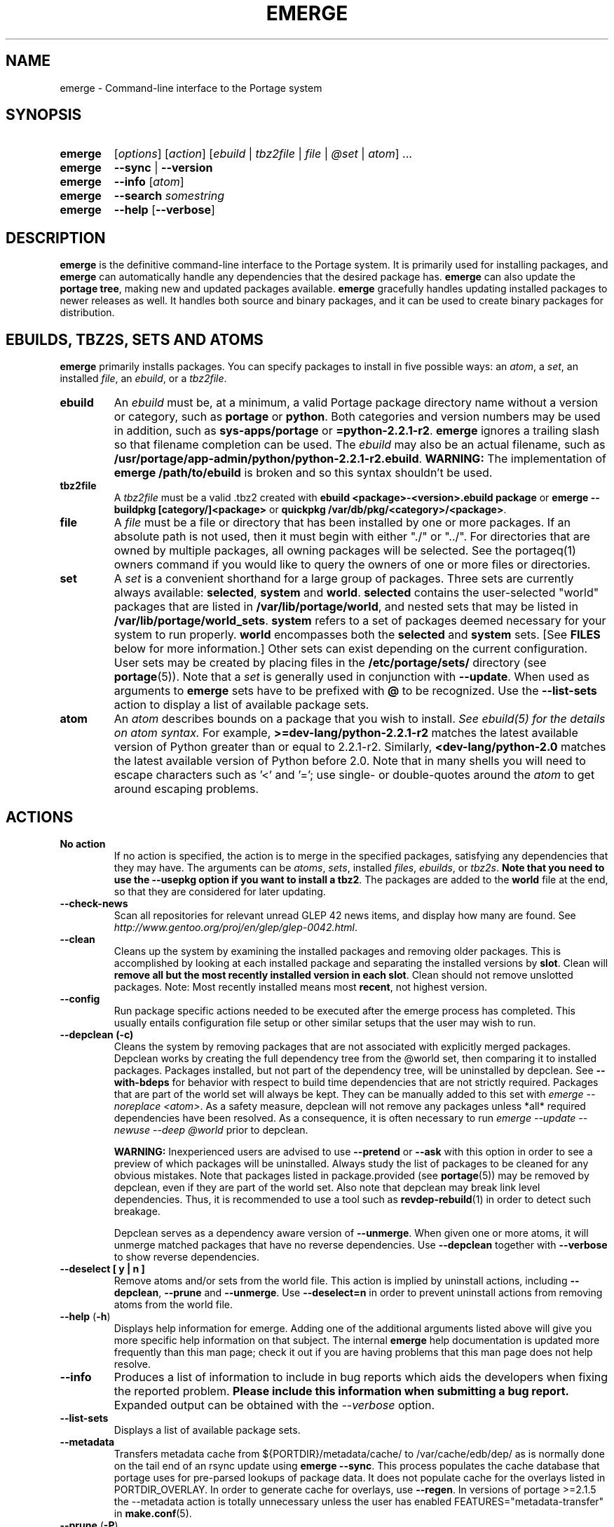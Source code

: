 .TH "EMERGE" "1" "Jun 2012" "Portage VERSION" "Portage"
.SH "NAME"
emerge \- Command\-line interface to the Portage system
.SH "SYNOPSIS"
.TP
.BR emerge
[\fIoptions\fR] [\fIaction\fR] [\fIebuild\fR | \fItbz2file\fR | \fIfile\fR | \fI@set\fR | \fIatom\fR] ...
.TP
.BR emerge
\fB\-\-sync\fR | \fB\-\-version\fR
.TP
.BR emerge
\fB\-\-info\fR [\fIatom\fR]
.TP
.BR emerge
\fB\-\-search\fR \fIsomestring\fR
.TP
.BR emerge
\fB\-\-help\fR [\fB\-\-verbose\fR]
.SH "DESCRIPTION"
\fBemerge\fR is the definitive command\-line interface to the Portage
system.  It is primarily used for installing packages, and \fBemerge\fR
can automatically handle any dependencies that the desired package has.
\fBemerge\fR can also update the \fBportage tree\fR, making new and
updated packages available.  \fBemerge\fR gracefully handles updating
installed packages to newer releases as well.  It handles both source
and binary packages, and it can be used to create binary packages for
distribution.
.SH "EBUILDS, TBZ2S, SETS AND ATOMS"
\fBemerge\fR primarily installs packages.  You can specify
packages to install in five possible ways: an \fIatom\fR,
a \fIset\fR, an installed \fIfile\fR, an \fIebuild\fR, or
a \fItbz2file\fR.
.LP
.TP
.BR ebuild
An \fIebuild\fR must be, at a minimum, a valid Portage
package directory name without a version or category, such as
\fBportage\fR or \fBpython\fR.
Both categories and version numbers may be used in addition, such
as \fBsys\-apps/portage\fR or \fB=python\-2.2.1\-r2\fR.
\fBemerge\fR
ignores a trailing slash so that filename completion can be used.
The \fIebuild\fR may also be an actual filename, such as
\fB/usr/portage/app\-admin/python/python\-2.2.1\-r2.ebuild\fR.
\fBWARNING:\fR The implementation of \fBemerge /path/to/ebuild\fR is broken and
so this syntax shouldn't be used.
.TP
.BR tbz2file
A \fItbz2file\fR must be a valid .tbz2 created with \fBebuild
<package>\-<version>.ebuild package\fR or \fBemerge \-\-buildpkg 
[category/]<package>\fR or \fBquickpkg /var/db/pkg/<category>/<package>\fR.
.TP
.BR file
A \fIfile\fR must be a file or directory that has been installed by one or
more packages. If an absolute path is not used, then it must begin with
either "./" or "../". For directories that are owned by multiple packages, all
owning packages will be selected. See the portageq(1) owners command if you
would like to query the owners of one or more files or directories.
.TP
.BR set
A \fIset\fR is a convenient shorthand for a large group of
packages. Three sets are currently always available: \fBselected\fR,
\fBsystem\fR and \fBworld\fR. \fBselected\fR contains the user-selected
"world" packages that are listed in \fB/var/lib/portage/world\fR,
and nested sets that may be listed
in \fB/var/lib/portage/world_sets\fR. \fBsystem\fR refers to a set of
packages deemed necessary for your system to run properly. \fBworld\fR
encompasses both the \fBselected\fR and \fBsystem\fR sets. [See
\fBFILES\fR below for more information.] Other sets can exist depending
on the current configuration.
User sets may be created by placing files in the \fB/etc/portage/sets/\fR
directory (see \fBportage\fR(5)). Note that a \fIset\fR
is generally used in conjunction with \fB\-\-update\fR. When used as 
arguments to \fBemerge\fR sets have to be prefixed with \fB@\fR to be
recognized. Use the \fB\-\-list\-sets\fR action to display a list of
available package sets.
.TP
.BR atom
An \fIatom\fR describes bounds on a package that you wish to install.  
\fISee ebuild(5) for the details on atom syntax.\fR  For example,
\fB>=dev\-lang/python\-2.2.1\-r2\fR matches the latest available version of 
Python greater than or equal to 2.2.1\-r2.  Similarly, 
\fB<dev\-lang/python\-2.0\fR matches the latest available version of Python 
before 2.0.  Note that in many shells you will need to escape characters such 
as '<' and '='; use single\- or double\-quotes around the \fIatom\fR 
to get around escaping problems.
.SH "ACTIONS"
.TP
.BR "No action"
If no action is specified, the action is to merge in the specified
packages, satisfying any dependencies that they may have.  The
arguments can be \fIatoms\fR, \fIsets\fR, installed \fIfiles\fR,
\fIebuilds\fR, or \fItbz2s\fR.
\fBNote that you need to use the \-\-usepkg
option if you want to install a tbz2\fR.  The packages are added
to the \fBworld\fR file at the end, so that they are considered for
later updating.
.TP
.BR \-\-check\-news
Scan all repositories for relevant unread GLEP 42 news items, and display
how many are found. See \fIhttp://www.gentoo.org/proj/en/glep/glep-0042.html\fR.
.TP
.BR \-\-clean
Cleans up the system by examining the installed packages and removing older
packages.  This is accomplished by looking at each installed package and separating
the installed versions by \fBslot\fR.  Clean will \fBremove all but the most recently
installed version in each \fbslot\fR.  Clean should not remove unslotted packages.
Note: Most recently installed means most \fBrecent\fR, not highest version.
.TP
.BR "\-\-config "
Run package specific actions needed to be executed after the emerge process 
has completed.  This usually entails configuration file setup or other similar 
setups that the user may wish to run.
.TP
.BR "\-\-depclean (-c)"
Cleans the system by removing packages that are not associated
with explicitly merged packages. Depclean works by creating the
full dependency tree from the @world set,
then comparing it to installed packages. Packages installed, but
not part of the dependency tree, will be uninstalled by depclean.
See \fB\-\-with\-bdeps\fR for behavior with respect to build time dependencies
that are not strictly required. Packages that are part of the world set will
always be kept. They can be manually added to this set with \fIemerge
\-\-noreplace <atom>\fR. As a safety measure, depclean will not remove any
packages unless *all* required dependencies have been resolved. As a
consequence, it is often necessary to run \fIemerge \-\-update \-\-newuse
\-\-deep @world\fR prior to depclean.

\fBWARNING:\fR
Inexperienced users are advised to use \fB\-\-pretend\fR or \fB\-\-ask\fR
with this option in order to see a preview of which packages
will be uninstalled. Always study the list of packages
to be cleaned for any obvious mistakes. Note that packages listed in
package.provided (see \fBportage\fR(5)) may be removed by
depclean, even if they are part of the world set. Also note that
depclean may break link level dependencies. Thus, it is
recommended to use a tool such as \fBrevdep-rebuild\fR(1)
in order to detect such breakage.

Depclean serves as a dependency aware
version of \fB\-\-unmerge\fR. When given one or more atoms, it will
unmerge matched packages that have no reverse dependencies. Use
\fB\-\-depclean\fR together with \fB\-\-verbose\fR to show reverse
dependencies.
.TP
.BR "\-\-deselect [ y | n ]"
Remove atoms and/or sets from the world file. This action is implied
by uninstall actions, including \fB-\-depclean\fR,
\fB-\-prune\fR and \fB-\-unmerge\fR. Use \fB-\-deselect=n\fR
in order to prevent uninstall actions from removing
atoms from the world file.
.TP
.BR "\-\-help " (\fB\-h\fR)
Displays help information for emerge.  Adding one of the additional
arguments listed above will give you more specific help information
on that subject.  The internal \fBemerge\fR help documentation is
updated more frequently than this man page; check it out if you
are having problems that this man page does not help resolve.
.TP
.BR \-\-info
Produces a list of information to include in bug reports which aids the 
developers when fixing the reported problem.  \fBPlease include this 
information when submitting a bug report.\fR  Expanded output can be obtained 
with the \fI\-\-verbose\fR option.
.TP
.BR \-\-list\-sets
Displays a list of available package sets.
.TP
.BR \-\-metadata
Transfers metadata cache from ${PORTDIR}/metadata/cache/ to
/var/cache/edb/dep/ as is normally done on the
tail end of an rsync update using \fBemerge \-\-sync\fR.  This process
populates the cache database that portage uses for pre-parsed lookups of
package data.  It does not populate cache for the overlays listed in
PORTDIR_OVERLAY.  In order to generate cache for overlays, use \fB\-\-regen\fR.
In versions of portage >=2.1.5 the \-\-metadata action is totally unnecessary
unless the user has enabled FEATURES="metadata-transfer" in \fBmake.conf\fR(5).
.TP
.BR "\-\-prune " (\fB\-P\fR)
Removes all but the highest installed version of a package from your
system. Use \fB\-\-prune\fR together with \fB\-\-verbose\fR to show
reverse dependencies or with \fB\-\-nodeps\fR to ignore all dependencies.
\fBWARNING: This action can remove packages from your world file! Check
the emerge output of the next \-\-depclean run carefully! Use
\-\-depclean to avoid this issue.\fR
.TP
.BR \-\-regen
Causes portage to check and update the dependency cache of all ebuilds in the 
portage tree.  The cache is used to speed up searches and the building of 
dependency trees.  This command is not recommended for rsync users as rsync 
updates the cache using server\-side caches.  If you do not know the 
differences between a 'rsync user' and some other user, then you are a 'rsync 
user' :).  Rsync users should simply run \fBemerge \-\-sync\fR to regenerate 
the cache.  After a portage update, rsync users may find it convenient to run 
\fBemerge \-\-metadata\fR to rebuild the cache as portage does at the end of 
a sync operation. In order to specify parallel \fB\-\-regen\fR behavior, use
the \fB\-\-jobs\fR and \fB\-\-load\-average\fR options. If you would like to
generate and distribute cache for use by others, use \fBegencache\fR(1).
.TP
.BR "\-\-resume" (\fB\-r\fR)
Resumes the most recent merge list that has been aborted due to an error.
This re\-uses the options that were given with the original
command that's being resumed, and the user may also provide
additional options when calling \fB\-\-resume\fR.
Please note that this operation will only return an error on failure.  If there
is nothing for portage to do, then portage will exit with a message and a
success condition. A resume list will persist until it has been completed in
entirety or until another aborted merge list replaces it.  The resume history
is capable of storing two merge lists.  After one resume list completes, it is
possible to invoke \-\-resume once again in order to resume an older list.
.TP
.BR "\-\-search " (\fB\-s\fR)
Searches for matches of the supplied string in the portage tree.
By default emerge uses a case-insensitive simple search, but you can 
enable a regular expression search by prefixing the search string with %.
For example, \fBemerge \-\-search "%^kde"\fR searches for any package whose 
name starts with "kde"; \fBemerge \-\-search "%gcc$"\fR searches for any 
package that ends with "gcc"; \fBemerge \-\-search "office"\fR searches for 
any package that contains the word "office".  If you want to include the 
category into the search string, prepend an @: \fBemerge \-\-search 
"%@^dev-java.*jdk"\fR. If you want to search the package descriptions as well, 
use the \fB\-\-searchdesc\fR action.
.TP
.BR "\-\-searchdesc " (\fB\-S\fR)
Matches the search string against the description field as well as
the package name.  \fBTake caution\fR as the descriptions are also
matched as regular expressions.
.TP
.BR \-\-sync
This updates the portage tree that is located in the
directory that the PORTDIR variable refers to (default
location is /usr/portage). The SYNC variable specifies
the remote URI from which files will be synchronized.
The \fBPORTAGE_SYNC_STALE\fR variable configures
warnings that are shown when emerge \-\-sync has not
been executed recently.

\fBWARNING:\fR
The emerge \-\-sync action will modify and/or delete
files located inside the directory that the PORTDIR
variable refers to (default location is /usr/portage).
For more information, see the PORTDIR documentation in
the make.conf(5) man page.

\fBNOTE:\fR
The \fBemerge\-webrsync\fR program will download the entire
portage tree as a tarball, which is much faster than emerge
\-\-sync for first time syncs.

.TP
.BR "\-\-unmerge " (\fB\-C\fR)
\fBWARNING: This action can remove important packages!\fR Removes
all matching packages.  This does no checking of dependencies, so
it may remove packages necessary for the proper operation of your
system.  Its arguments can be \fIatoms\fR or
\fIebuilds\fR. For a dependency aware version of \fB\-\-unmerge\fR,
use \fB\-\-depclean\fR or \fB\-\-prune\fR.
.TP
.BR "\-\-version " (\fB\-V\fR)
Displays the version number of \fBemerge\fR.
.SH "OPTIONS"
.TP
.BR \-\-accept\-properties=ACCEPT_PROPERTIES
This option temporarily overrides the \fBACCEPT_PROPERTIES\fR
variable. The \fBACCEPT_PROPERTIES\fR variable is incremental,
which means that the specified setting is appended to the
existing value from your configuration. The special \fB-*\fR
token can be used to discard the existing configuration
value and start fresh. See the \fBMASKED PACKAGES\fR section
and \fBmake.conf\fR(5) for more information about
ACCEPT_PROPERTIES. A typical usage example for this option
would be to use \fI\-\-accept\-properties=\-interactive\fR to
temporarily mask interactive packages. With default
configuration, this would result in an effective
\fBACCEPT_PROPERTIES\fR value of "* -interactive".
.TP
.BR "\-\-alphabetical "
When displaying USE and other flag output, combines the enabled and
disabled lists into one list and sorts the whole list alphabetically.
.TP
.BR "\-\-ask [ y | n ] (\-a short option)"
Before performing the action, display what will take place (server info for
\fB\-\-sync\fR, \fB\-\-pretend\fR output for merge, and so forth), then ask
whether to proceed with the action or abort.  Using \fB\-\-ask\fR is more
efficient than using \fB\-\-pretend\fR and then executing the same command
without \fB\-\-pretend\fR, as dependencies will only need to be calculated once.
\fBWARNING: If the "Enter" key is pressed at the prompt (with no other input),
it is interpreted as acceptance of the first choice.  Note that the input
buffer is not cleared prior to the prompt, so an accidental press of the
"Enter" key at any time prior to the prompt will be interpreted as a choice!
Use the \-\-ask\-enter\-invalid option if you want a single "Enter" key
press to be interpreted as invalid input.\fR
.TP
.BR "\-\-ask\-enter\-invalid"
When used together with the \fB\-\-ask\fR option,
interpret a single "Enter" key press as
invalid input. This helps prevent accidental
acceptance of the first choice. This option is
intended to be set in the \fBmake.conf\fR(5)
\fBEMERGE_DEFAULT_OPTS\fR variable.
.TP
.BR "\-\-autounmask [ y | n ]"
Automatically unmask packages and generate package.use
settings as necessary to satisfy dependencies. This
option is enabled by default. If any configuration
changes are required, then they will be displayed
after the merge list and emerge will immediately
abort. If the displayed configuration changes are
satisfactory, you should copy and paste them into
the specified configuration file(s), or enable the
\fB\-\-autounmask\-write\fR option. The
\fBEMERGE_DEFAULT_OPTS\fR variable may be used to
disable this option by default in \fBmake.conf\fR(5).
.TP
.BR "\-\-autounmask\-unrestricted\-atoms [ y | n ]"
If \-\-autounmask is enabled, keyword and mask changes
using the \'=\' operator will be written. With this
option, \'>=\' operators will be used whenever possible.
USE and license changes always use the latter behavior.
.TP
.BR "\-\-autounmask\-keep\-masks [ y | n ]"
If \-\-autounmask is enabled, no package.unmask or ** keyword changes
will be created. This leads to unsatisfied dependencies if
no other solution exists.
.TP
.BR "\-\-autounmask\-write [ y | n ]"
If \-\-autounmask is enabled, changes are written
to config files, respecting \fBCONFIG_PROTECT\fR and \fB\-\-ask\fR.
If the corresponding package.* is a file, the changes are appended to
it, if it is a directory, changes are written to the lexicographically
last file. This way it is always ensured that the new changes take
precedence over existing changes.
.TP
.BR \-\-backtrack=COUNT
Specifies an integer number of times to backtrack if
dependency calculation fails due to a conflict or an
unsatisfied dependency (default: \'10\').
.TP
.BR "\-\-binpkg\-respect\-use [ y | n ]"
Tells emerge to ignore binary packages if their use flags
don't match the current configuration. (default: \'n\')
.TP
.BR "\-\-buildpkg [ y | n ] (\-b short option)"
Tells emerge to build binary packages for all ebuilds processed in
addition to actually merging the packages.  Useful for maintainers
or if you administrate multiple Gentoo Linux systems (build once,
emerge tbz2s everywhere) as well as disaster recovery. The package
will be created in the \fBPKGDIR\fR directory (see \fBmake.conf\fR(5)).
An alternative for already\-merged
packages is to use \fBquickpkg\fR(1) which creates a tbz2 from the
live filesystem.
.TP
.BR "\-\-buildpkg\-exclude " ATOMS
A space separated list of package atoms for which
no binary packages should be built. This option overrides all
possible ways to enable building of binary packages.
.TP
.BR "\-\-buildpkgonly " (\fB\-B\fR)
Creates binary packages for all ebuilds processed without actually
merging the packages.  This comes with the caveat that all build-time 
dependencies must already be emerged on the system.
.TP
.BR "\-\-changed\-use"
Tells emerge to include installed packages where USE flags have
changed since installation. This option also implies the
\fB\-\-selective\fR option. Unlike \fB\-\-newuse\fR, the
\fB\-\-changed\-use\fR option does not trigger reinstallation when
flags that the user has not enabled are added or removed.
.TP
.BR "\-\-changelog " (\fB\-l\fR)
Use this in conjunction with the \fB\-\-pretend\fR option.  This will
show the ChangeLog entries for all the packages that will be upgraded.
.TP
.BR "\-\-color < y | n >"
Enable or disable color output.  This option will override \fINOCOLOR\fR
(see \fBmake.conf\fR(5)) and may also be used to force color output when stdout
is not a tty (by default, color is disabled unless stdout is a tty).
.TP
.BR "\-\-columns"
Used alongside \fB\-\-pretend\fR to cause the package name, new version, 
and old version to be displayed in an aligned format for easy cut\-n\-paste.
.TP
.BR "\-\-complete\-graph [ y | n ]"
This causes \fBemerge\fR to consider the deep dependencies of all
packages from the world set. With this option enabled,
\fBemerge\fR will bail out if it determines that the given operation will
break any dependencies of the packages that have been added to the
graph. Like the \fB\-\-deep\fR option, the \fB\-\-complete\-graph\fR
option will significantly increase the time taken for dependency
calculations. Note that, unlike the \fB\-\-deep\fR option, the
\fB\-\-complete\-graph\fR option does not cause any more packages to
be updated than would have otherwise been updated with the option disabled.
Using \fB\-\-with\-bdeps=y\fR together with \fB\-\-complete\-graph\fR makes
the graph as complete as possible.
.TP
.BR "\-\-complete\-graph\-if\-new\-use < y | n >"
Trigger the \fB\-\-complete\-graph\fR behavior if USE or IUSE will
change for an installed package. This option is enabled by default.
.TP
.BR "\-\-complete\-graph\-if\-new\-ver < y | n >"
Trigger the \fB\-\-complete\-graph\fR behavior if an installed package
version will change (upgrade or downgrade). This option is enabled by default.
.TP
.BR \-\-config\-root=DIR
Set the \fBPORTAGE_CONFIGROOT\fR environment variable.
.TP
.BR "\-\-debug " (\fB\-d\fR)
Tells emerge to run the emerge command in \fB\-\-debug\fR mode.  In this
mode the bash build environment will run with the \-x option, causing 
it to output verbose debugging information to stdout.  This also enables
a plethora of other output (mostly dependency resolution messages).
.TP
.BR "\-\-deep [DEPTH] " (\fB\-D\fR)
This flag forces
\fBemerge\fR to consider the entire dependency tree of packages,
instead of checking only the immediate dependencies of the packages.
As an example, this catches updates in libraries that are not directly
listed in the dependencies of a package.  Also see \fB\-\-with\-bdeps\fR for
behavior with respect to build time dependencies that are not strictly
required.
.TP
.BR "\-\-dynamic\-deps < y | n >"
In dependency calculations, substitute the dependencies of installed
packages with the dependencies of corresponding unbuilt ebuilds from
source repositories. This causes the effective dependencies of
installed packages to vary dynamically when source ebuild dependencies
are modified. This option is enabled by default.

\fBWARNING:\fR
If you want to disable \-\-dynamic\-deps, then it may be necessary to
first run \fBfixpackages\fR(1) in order to get the best results. The
\fBfixpackages\fR(1) command performs two different operations that can
also be performed separately by the `emaint \-\-fix moveinst` and
`emaint \-\-fix movebin` commands (see \fBemaint\fR(1)).
.TP
.BR "\-\-emptytree " (\fB\-e\fR)
Reinstalls target atoms and their entire deep
dependency tree, as though no packages are currently
installed. You should run this with \fB\-\-pretend\fR
first to make sure the result is what you expect.
.TP
.BR "\-\-exclude " ATOMS
A space separated list of package names or slot atoms.
Emerge won't  install any ebuild or binary package that
matches any of the given package atoms.
.TP
.BR "\-\-fail\-clean [ y | n ]"
Clean up temporary files after a build failure. This is
particularly useful if you have \fBPORTAGE_TMPDIR\fR on
tmpfs. If this option is enabled, you probably also want
to enable \fBPORT_LOGDIR\fR (see \fBmake.conf\fR(5)) in
order to save the build log.
.TP
.BR "\-\-fetchonly " (\fB\-f\fR)
Instead of doing any package building, just perform fetches for all
packages (fetch things from SRC_URI based upon USE setting).
.TP
.BR "\-\-fetch\-all\-uri " (\fB\-F\fR)
Instead of doing any package building, just perform fetches for all
packages (fetch everything in SRC_URI regardless of USE setting).
.TP
.BR "\-\-getbinpkg [ y | n ] (\-g short option)"
Using the server and location defined in \fIPORTAGE_BINHOST\fR (see 
\fBmake.conf\fR(5)), portage will download the information from each binary 
package found and it will use that information to help build the dependency 
list.  This option implies \fB\-k\fR.  (Use \fB\-gK\fR for binary\-only 
merging.)
.TP
.BR "\-\-getbinpkgonly [ y | n ] (\-G short option)"
This option is identical to \fB\-g\fR, as above, except binaries from the
remote server are preferred over local packages if they are not identical.
.TP
.BR "\-\-ignore-default-opts"
Causes \fIEMERGE_DEFAULT_OPTS\fR (see \fBmake.conf\fR(5)) to be ignored.
.TP
.BR "\-\-ignore\-built\-slot\-abi\-deps < y | n >"
Ignore the SLOT/ABI := operator parts of dependencies that have
been recorded when packages where built. This option is intended
only for debugging purposes, and it only affects built packages
that specify SLOT/ABI := operator dependencies using the
experimental "4\-slot\-abi" EAPI.
.TP
.BR "-j [JOBS], \-\-jobs[=JOBS]"
Specifies the number of packages to build simultaneously. If this option is
given without an argument, emerge will not limit the number of jobs that can
run simultaneously. Also see the related \fB\-\-load\-average\fR option.
Similarly to the \-\-quiet\-build option, the \-\-jobs option causes all
build output to be redirected to logs.
Note that interactive packages currently force a setting
of \fI\-\-jobs=1\fR. This issue can be temporarily avoided
by specifying \fI\-\-accept\-properties=\-interactive\fR.
.TP
.BR "\-\-keep\-going [ y | n ]"
Continue as much as possible after an error. When an error occurs,
dependencies are recalculated for remaining packages and any with
unsatisfied dependencies are automatically dropped. Also see
the related \fB\-\-skipfirst\fR option.
.TP
.BR \-\-load\-average=LOAD
Specifies that no new builds should be started if there are other builds
running and the load average is at least LOAD (a floating-point number).
This option is recommended for use in combination with \fB\-\-jobs\fR in
order to avoid excess load. See \fBmake\fR(1) for information about
analogous options that should be configured via \fBMAKEOPTS\fR in
\fBmake.conf\fR(5).
.TP
.BR "\-\-misspell\-suggestions < y | n >"
Enable or disable misspell suggestions. By default, emerge will show
a list of packages with similar names when a package doesn't exist.
The \fIEMERGE_DEFAULT_OPTS\fR variable may be used to disable this
option by default.
.TP
.BR "\-\-newuse " (\fB\-N\fR)
Tells emerge to include installed packages where USE
flags have changed since compilation. This option
also implies the \fB\-\-selective\fR option.
USE flag changes include:

A USE flag was added to a package.
A USE flag was removed from a package.
A USE flag was turned on for a package.
A USE flag was turned off for a package.

USE flags may be toggled by your profile as well as your USE and package.use
settings. If you would like to skip rebuilds for which disabled flags have
been added to or removed from IUSE, see the related
\fB\-\-changed\-use\fR option. If you would like to skip rebuilds for
specific packages, see the \fB\-\-exclude\fR option.
.TP
.BR "\-\-noconfmem"
Causes portage to disregard merge records indicating that a config file
inside of a \fBCONFIG_PROTECT\fR directory has been merged already.  Portage
will normally merge those files only once to prevent the user from
dealing with the same config multiple times.  This flag will cause the
file to always be merged.
.TP
.BR "\-\-nodeps " (\fB\-O\fR)
Merges specified packages without merging any dependencies.  Note that
the build may fail if the dependencies aren't satisfied.
.TP
.BR "\-\-noreplace " (\fB\-n\fR)
Skips the packages specified on the command\-line that have already
been installed.  Without this option, any package atoms or package sets
you specify on the command\-line \fBwill\fR cause Portage to remerge
the package, even if it is already installed.  Note that Portage will
not remerge dependencies by default.
.TP
.BR "\-\-nospinner"
Disables the spinner for the session.  The spinner is active when the
terminal device is determined to be a TTY.  This flag disables it regardless.
.TP
.BR "\-\-usepkg\-exclude " ATOMS
A space separated list of package names or slot atoms. Emerge will ignore
matching binary packages.
.TP
.BR "\-\-rebuild\-exclude " ATOMS
A space separated list of package names or slot atoms. Emerge will not rebuild
matching packages due to \fB\-\-rebuild\fR.
.TP
.BR "\-\-rebuild\-ignore " ATOMS
A space separated list of package names or slot atoms. Emerge will not rebuild
packages that depend on matching packages due to \fB\-\-rebuild\fR.
.TP
.BR "\-\-oneshot " (\fB\-1\fR)
Emerge as normal, but do not add the packages to the world file
for later updating.
.TP
.BR "\-\-onlydeps " (\fB\-o\fR)
Only merge (or pretend to merge) the dependencies of the packages
specified, not the packages themselves.
.TP
.BR "\-\-package\-moves [ y | n ]"
Perform package moves when necessary. This option is enabled
by default. Package moves are typically applied immediately
after a \fB\-\-sync\fR action. They are applied in an
incremental fashion, using only the subset of the history of
package moves which have been added or modified since the
previous application of package moves.

\fBWARNING:\fR This option
should remain enabled under normal circumstances.
Do not disable it unless you know what you are
doing.

\fBNOTE:\fR The \fBfixpackages\fR(1) command can be used to
exhaustively apply the entire history of package moves,
regardless of whether or not any of the package moves have
been previously applied.
.TP
.BR "\-\-pretend " (\fB\-p\fR)
Instead of actually performing the merge, simply display what *would*
have been installed if \fB\-\-pretend\fR weren't used.  Using \fB\-\-pretend\fR
is strongly recommended before installing an unfamiliar package.  In
the printout:

.TS
lI l.
N	new (not yet installed)
S	new SLOT installation (side-by-side versions) 
U	updating (to another version)
D	downgrading (best version seems lower)
R	replacing (remerging same version))
F	fetch restricted (must be manually downloaded)
f	fetch restricted (already downloaded)
I	interactive (requires user input)
B	blocked by another package (unresolved conflict)
b	blocked by another package (automatically resolved conflict)
.TE
.TP
.BR "\-\-quiet [ y | n ] (\-q short option)"
Results may vary, but the general outcome is a reduced or condensed
output from portage's displays.
.TP
.BR "\-\-quiet\-build [ y | n ]"
Redirect all build output to logs alone, and do not display it on
stdout. If a build failure occurs for a single package, the build
log will be automatically displayed on stdout. If there are multiple
build failures (due to options like \-\-keep\-going or \-\-jobs),
then the content of the log files will not be displayed, and instead
the paths of the log files will be displayed together with the
corresponding die messages.
Note that interactive packages currently force all build output to
be displayed on stdout. This issue can be temporarily avoided
by specifying \fI\-\-accept\-properties=\-interactive\fR.
.TP
.BR "\-\-quiet\-repo\-display"
In the package merge list display, suppress ::repository output, and
instead use numbers to indicate which repositories package come from.
.TP
.BR \-\-quiet\-unmerge\-warn
Disable the warning message that's shown prior to
\fB\-\-unmerge\fR actions. This option is intended
to be set in the \fBmake.conf\fR(5)
\fBEMERGE_DEFAULT_OPTS\fR variable.
.TP
.BR "\-\-rebuild\-if\-new\-slot\-abi [ y | n ]"
Automatically rebuild or reinstall packages when SLOT/ABI :=
operator dependencies can be satisfied by a newer slot, so that
older packages slots will become eligible for removal by the
\-\-depclean action as soon as possible. This option only
affects packages that specify SLOT/ABI dependencies using the
experimental "4\-slot\-abi" EAPI. Since this option requires
checking of reverse dependencies, it enables \-\-complete\-graph
mode whenever a new slot is installed. This option is enabled by
default.
.TP
.BR "\-\-rebuild\-if\-new\-rev [ y | n ]"
Rebuild packages when build\-time dependencies are built from source, if the
dependency is not already installed with the same version and revision.
.TP
.BR "\-\-rebuild\-if\-new\-ver [ y | n ]"
Rebuild packages when build\-time dependencies are built from source, if the
dependency is not already installed with the same version. Revision numbers
are ignored.
.TP
.BR "\-\-rebuild\-if\-unbuilt [ y | n ]"
Rebuild packages when build\-time dependencies are built from source.
.TP
.BR "\-\-rebuilt\-binaries [ y | n ]"
Replace installed packages with binary packages that have
been rebuilt. Rebuilds are detected by comparison of
BUILD_TIME package metadata. This option is enabled
automatically when using binary packages
(\fB\-\-usepkgonly\fR or \fB\-\-getbinpkgonly\fR) together with
\fB\-\-update\fR and \fB\-\-deep\fR.
.TP
.BR "\-\-rebuilt\-binaries\-timestamp=TIMESTAMP"
This option modifies emerge's behaviour only if
\fB\-\-rebuilt\-binaries\fR is given. Only binaries that
have a BUILD_TIME that is larger than the given TIMESTAMP
and that is larger than that of the installed package will
be considered by the rebuilt\-binaries logic.
.TP
.BR "\-\-reinstall changed\-use"
This is an alias for \fB\-\-changed\-use\fR.
.TP
.BR "\-\-reinstall\-atoms " ATOMS
A space separated list of package names or slot atoms. Emerge will treat
matching packages as if they are not installed, and reinstall them if
necessary.
.TP
.BR \-\-root=DIR
Set the \fBROOT\fR environment variable.
.TP
.BR "\-\-root\-deps[=rdeps]"
If no argument is given then build\-time dependencies of packages for
\fBROOT\fR are installed to
\fBROOT\fR instead of /. If the \fBrdeps\fR argument is given then discard
all build\-time dependencies of packages for \fBROOT\fR. This option is
only meaningful when used together with \fBROOT\fR and it should not
be enabled under normal circumstances. For currently supported
\fBEAPI\fR values, the build-time dependencies are specified in the
\fBDEPEND\fR variable. However, behavior may change for new
\fBEAPI\fRs when related extensions are added in the future.
.TP
.BR "\-\-select [ y | n ]"
Add specified packages to the world set (inverse of
\fB\-\-oneshot\fR). This is useful if you want to
use \fBEMERGE_DEFAULT_OPTS\fR to make
\fB\-\-oneshot\fR behavior default.
.TP
.BR "\-\-selective [ y | n ]"
This is identical to the \fB\-\-noreplace\fR option.
Some options, such as \fB\-\-update\fR, imply \fB\-\-selective\fR.
Use \fB\-\-selective=n\fR if you want to forcefully disable
\fB\-\-selective\fR, regardless of options like \fB\-\-changed\-use\fR,
\fB\-\-newuse\fR, \fB\-\-noreplace\fR, or \fB\-\-update\fR.
.TP
.BR "\-\-skipfirst"
This option is only valid when used with \fB\-\-resume\fR.  It removes the 
first package in the resume list. Dependencies are recalculated for
remaining packages and any that have unsatisfied dependencies or are
masked will be automatically dropped. Also see the related
\fB\-\-keep\-going\fR option.
.TP
.BR "\-\-tree " (\fB\-t\fR)
Shows the dependency tree for the given target by indenting dependencies.
This is only really useful in combination with \fB\-\-emptytree\fR or 
\fB\-\-update\fR and \fB\-\-deep\fR.
.TP
.BR "\-\-unordered\-display"
By default the displayed merge list is sorted using the
order in which the packages will be merged. When
\fB\-\-tree\fR is used together with this option, this
constraint is removed, hopefully leading to a more
readable dependency tree.
.TP
.BR "\-\-update " (\fB\-u\fR)
Updates packages to the best version available, which may
not always be the  highest version number due to masking
for testing and development. Package atoms specified on
the command line are greedy, meaning that unspecific
atoms may match multiple versions of slotted packages.
.TP
.BR "\-\-use\-ebuild\-visibility [ y | n ]"
Use unbuilt ebuild metadata for visibility
checks on built packages.
.TP
.BR "\-\-useoldpkg\-atoms " ATOMS
A space separated list of package names or slot atoms. Emerge will prefer
matching binary packages over newer unbuilt packages.
.TP
.BR "\-\-usepkg [ y | n ] (\-k short option)"
Tells emerge to use binary packages (from $PKGDIR) if they are available, thus 
possibly avoiding some time\-consuming compiles.  This option is useful for CD 
installs; you can export PKGDIR=/mnt/cdrom/packages and then use this option to 
have emerge "pull" binary packages from the CD in order to satisfy dependencies.
.TP
.BR "\-\-usepkgonly [ y | n ] (\-K short option)"
Tells emerge to only use binary packages (from $PKGDIR).  All the binary 
packages must be available at the time of dependency calculation or emerge 
will simply abort.  Portage does not use $PORTDIR when calculating dependency 
information so all masking information is ignored.
.TP
.BR "\-\-verbose " (\fB\-v\fR)
Tell emerge to run in verbose mode.  Currently this flag causes emerge to print 
out GNU info errors, if any, and to show the USE flags that will be used for 
each package when pretending. The following symbols are affixed to USE flags
in order to indicate their status:

.TS
l l l
___
l l l.
Symbol	Location	Meaning

-	prefix	not enabled (either disabled or removed)
*	suffix	transition to or from the enabled state
%	suffix	newly added or removed
()	circumfix	forced, masked, or removed
.TE
.TP
.BR "\-\-verbose\-main\-repo\-display"
In the package merge list display, print ::repository even for main repository.
.TP
.BR "\-\-with\-bdeps < y | n >"
In dependency calculations, pull in build time dependencies
that are not strictly required. This defaults to \'n\' for
installation actions, meaning they will not be installed, and
\'y\' for the \fB\-\-depclean\fR action, meaning they will not be removed.
This setting can be added to
\fBEMERGE_DEFAULT_OPTS\fR (see make.conf(5)) and later overridden via the
command line.
.SH "ENVIRONMENT OPTIONS"
.TP
\fBROOT\fR = \fI[path]\fR
Use \fBROOT\fR to specify the target root filesystem to be used for
merging packages or ebuilds. This variable can be set via the \fB\-\-root\fR
option or in \fBmake.conf\fR(5) (the command line overrides other settings).
.br
Defaults to /.
.TP
\fBPORTAGE_CONFIGROOT\fR = \fI[path]\fR
Use \fBPORTAGE_CONFIGROOT\fR to specify the location for various portage 
configuration files
(see \fBFILES\fR for a detailed list of configuration files).  This variable
can be set via the \fB\-\-config\-root\fR option.
.br
Defaults to /.
.SH "OUTPUT"
When utilizing \fBemerge\fR with the \fB\-\-pretend\fR and \fB\-\-verbose\fR 
flags, the output may be a little hard to understand at first.  This section
explains the abbreviations.
.TP
.B [blocks B     ] app\-text/dos2unix ("app\-text/dos2unix" is blocking app\-text/hd2u\-0.8.0)
Dos2unix is Blocking hd2u from being emerged.  Blockers are defined when
two packages will clobber each others files, or otherwise cause some form
of breakage in your system.  However, blockers usually do not need to be
simultaneously emerged because they usually provide the same functionality.
.TP
.B [ebuild  N    ] app\-games/qstat\-25c
Qstat is New to your system, and will be emerged for the first time.
.TP
.B [ebuild  NS   ] dev-libs/glib-2.4.7
You already have a version of glib installed, but a 'new' version in 
a different SLOT is available.
.TP
.B [ebuild   R   ] sys\-apps/sed\-4.0.5
Sed 4.0.5 has already been emerged, but if you run the command, then 
portage will Re\-emerge the specified package (sed in this case).
.TP
.B [ebuild    F  ] media\-video/realplayer\-8\-r6
The realplayer package requires that you Fetch the sources manually.  
When you attempt to emerge the package, if the sources are not found, 
then portage will halt and you will be provided with instructions on how 
to download the required files.
.TP
.B [ebuild    f  ] media\-video/realplayer\-8\-r6
The realplayer package's files are already downloaded.
.TP
.B [ebuild     U ] net\-fs/samba\-2.2.8_pre1 [2.2.7a]
Samba 2.2.7a has already been emerged and can be Updated to version 
2.2.8_pre1.
.TP
.B [ebuild     UD] media\-libs/libgd\-1.8.4 [2.0.11]
Libgd 2.0.11 is already emerged, but if you run the command, then 
portage will Downgrade to version 1.8.4 for you.
.br 
This may occur if a newer version of a package has been masked because it is
broken or it creates a security risk on your system and a fix has not been
released yet.
.br 
Another reason this may occur is if a package you are trying to emerge requires
an older version of a package in order to emerge successfully.  In this case,
libgd 2.x is incompatible with libgd 1.x.  This means that packages that were
created with libgd 1.x will not compile with 2.x and must downgrade libgd first
before they can emerge.
.TP
.B [ebuild     U ] sys\-devel/distcc\-2.16 [2.13\-r1] USE="ipv6* \-gtk \-qt%"
Here we see that the make.conf variable \fBUSE\fR affects how this package is
built.  In this example, ipv6 optional support is enabled and both gtk and qt
support are disabled.  The asterisk following ipv6 indicates that ipv6 support
was disabled the last time this package was installed.  The percent sign
following qt indicates that the qt option has been added to the package since
it was last installed.  For information about all \fBUSE\fR symbols, see the
\fB\-\-verbose\fR option documentation above.
.br
\fB*Note:\fR Flags that haven't changed since the last install are only
displayed when you use the \fB\-\-pretend\fR and \fB\-\-verbose\fR options.
Using the \fB\-\-quiet\fR option will prevent all information from being
displayed.
.TP
.B [ebuild     U *] sys\-apps/portage\-2.2.0_alpha6 [2.1.9.25]
Portage 2.1.9.25 is installed, but if you run the command, then
portage will upgrade to version 2.2.0_alpha6. In this case,
the \fB*\fR symbol is displayed, in order to indicate that version
2.2.0_alpha6 is masked by missing keyword. This type of masking
display is disabled by the \fB\-\-quiet\fR option if the
\fB\-\-verbose\fR option is not enabled simultaneously.
The following symbols are used to indicate various types
of masking:
.TS
l l
__
c l.
Symbol	Mask Type

#	package.mask
*	missing keyword
~	unstable keyword
.TE

\fBNOTE:\fR The unstable keyword symbol (~) will not be shown in cases
in which the corresponding unstable keywords have been accepted
globally via \fBACCEPT_KEYWORDS\fR.
.TP


.SH "NOTES"
You should almost always precede any package install or update attempt with a 
\fB\-\-pretend\fR install or update.  This lets you see how much will be 
done, and shows you any blocking packages that you will have to rectify.  
This goes doubly so for the \fBsystem\fR and \fBworld\fR sets, which can 
update a large number of packages if the portage tree has been particularly 
active.
.LP
You also want to typically use \fB\-\-update\fR, which ignores packages that 
are already fully updated but updates those that are not.
.LP
When you install a package with uninstalled dependencies and do
not explicitly state those dependencies in the list of parameters,
they will not be added to the world file.  If you want them to be
detected for world updates, make sure to explicitly list them as
parameters to \fBemerge\fR.
.LP
\fBUSE variables\fR may be specified on the command line to
override those specified in the default locations, letting you
avoid using some dependencies you may not want to have.  \fBUSE
flags specified on the command line are NOT remembered\fR.  For
example, \fBenv USE="\-X \-gnome" emerge mc\fR will emerge mc with
those USE settings (on Bourne-compatible shells you may omit the \fBenv\fR
part).  If you want those USE settings to be more 
permanent, you can put them in /etc/portage/package.use instead.
.LP
If \fBemerge \-\-update @system\fR or \fBemerge \-\-update @world\fR
fails with an error message, it may be that an ebuild uses some
newer feature not present in this version of \fBemerge\fR.  You
can use \fBemerge \-\-update portage\fR to upgrade to the lastest
version, which should support any necessary new features.
.SH "MASKED PACKAGES"
\fINOTE: Please use caution when using development packages.  Problems
and bugs resulting from misusing masked packages drains Gentoo
developer time.  Please be sure you are capable of handling any problems
that may ensue.\fR
.LP
Masks in \fBportage\fR have many uses: they allow a
testing period where the packages can be used in live machines; they
prevent the use of a package when it will fail; and they mask existing
packages that are broken or could pose a security risk.  Read below
to find out how to unmask in various cases.  Also note that if you give 
\fBemerge\fR an ebuild, then all forms of masking will be ignored and
\fBemerge\fR will attempt to emerge the package.
.TP
.BR backtracking
When packages are masked for \fBbacktracking\fR, it means that the dependency
resolver has temporarily masked them in order to avoid dependency conflicts
and/or unsatisfied dependencies. This type of mask is typically accompanied
by a message about a missed package update which has been skipped in order to
avoid dependency conflicts and/or unsatisfied dependencies.
.TP
.BR package.mask
The \fBpackage.mask\fR file primarily blocks the use of packages that cause
problems or are known to have issues on different systems.  It resides in
\fI/usr/portage/profiles\fR.
.TP
.BR CHOST
Use the \fBACCEPT_CHOSTS\fR variable in \fBmake.conf\fR(5) to control
\fBCHOST\fR acceptance.
.TP
.BR EAPI
The \fBEAPI\fR variable in an \fBebuild\fR(5) file is used to mask packages
that are not supported by the current version of portage. Packages masked by
\fBEAPI\fR can only be installed after portage has been upgraded.
.TP
.BR KEYWORDS
The \fBKEYWORDS\fR variable in an \fBebuild\fR file is also used for masking 
a package still in testing.  There are architecture\-specific keywords for 
each package that let \fBportage\fR know which systems are compatible with 
the package.  Packages which compile on an architecture, but have not been 
proven to be "stable", are masked with a tilde (\fB~\fR) in front of the 
architecture name.  \fBemerge\fR examines the \fBACCEPT_KEYWORDS\fR environment 
variable to allow or disallow the emerging of a package masked by 
\fBKEYWORDS\fR.  To inform \fBemerge\fR that it should build these 'testing' 
versions of packages, you should update your 
\fI/etc/portage/package.accept_keywords\fR
file to list the packages you want the
\'testing\' version.  See \fBportage\fR(5) for more information.
.TP
.BR LICENSE
The \fBLICENSE\fR variable in an \fBebuild\fR file can be used to mask
packages based on licensing restrictions. \fBemerge\fR examines the
\fBACCEPT_LICENSE\fR environment variable to allow or disallow the emerging
of a package masked by \fBLICENSE\fR. See \fBmake.conf\fR(5) for information
about \fBACCEPT_LICENSE\fR, and see \fBportage\fR(5) for information about
\fI/etc/portage/package.license\fR.
.TP
.BR PROPERTIES
The \fBPROPERTIES\fR variable in an \fBebuild\fR file can be used to mask
packages based on properties restrictions. \fBemerge\fR examines the
\fBACCEPT_PROPERTIES\fR environment variable to allow or disallow the emerging
of a package masked by \fBPROPERTIES\fR. See \fBmake.conf\fR(5) for information
about \fBACCEPT_PROPERTIES\fR, and see \fBportage\fR(5) for information about
\fI/etc/portage/package.properties\fR. Use the \fB\-\-accept\-properties\fR
option to temporarily override \fBACCEPT_PROPERTIES\fR.
.SH "CONFIGURATION FILES"
Portage has a special feature called "config file protection". The purpose of
this feature is to prevent new package installs from clobbering existing
configuration files. By default, config file protection is turned on for /etc
and the KDE configuration dirs; more may be added in the future.
.LP
When Portage installs a file into a protected directory tree like /etc, any
existing files will not be overwritten. If a file of the same name already
exists, Portage will change the name of the to\-be\-installed file from 'foo' to
\'._cfg0000_foo\'. If \'._cfg0000_foo\' already exists, this name becomes
\'._cfg0001_foo\', etc. In this way, existing files are not overwritten,
allowing the administrator to manually merge the new config files and avoid any
unexpected changes.
.LP
In addition to protecting overwritten files, Portage will not delete any files
from a protected directory when a package is unmerged. While this may be a
little bit untidy, it does prevent potentially valuable config files from being
deleted, which is of paramount importance.
.LP
Protected directories are set using the \fICONFIG_PROTECT\fR variable, normally
defined in make.globals. Directory exceptions to the CONFIG_PROTECTed
directories can be specified using the \fICONFIG_PROTECT_MASK\fR variable. To find
files that need to be updated in /etc, type \fBfind /etc \-iname \'._cfg????_*\'\fR.
.LP
You can disable this feature by setting \fICONFIG_PROTECT="\-*"\fR in /etc/make.conf.
Then, Portage will mercilessly auto\-update your config files. Alternatively,
you can leave Config File Protection on but tell Portage that it can overwrite
files in certain specific /etc subdirectories. For example, if you wanted
Portage to automatically update your rc scripts and your wget configuration,
but didn't want any other changes made without your explicit approval, you'd
add this to /etc/make.conf:
.LP
.I CONFIG_PROTECT_MASK="/etc/wget /etc/rc.d"
.LP
Tools such as dispatch\-conf, cfg\-update, and etc\-update are also available to
aid in the merging of these files. They provide interactive merging and can
auto\-merge trivial changes.
.SH "REPORTING BUGS"
Please report any bugs you encounter through our website:
.LP
\fBhttp://bugs.gentoo.org/\fR
.LP
Please include the output of \fBemerge \-\-info\fR when you submit your
bug report.
.SH "AUTHORS"
.nf
Daniel Robbins <drobbins@gentoo.org>
Geert Bevin <gbevin@gentoo.org>
Achim Gottinger <achim@gentoo.org>
Nicholas Jones <carpaski@gentoo.org>
Phil Bordelon <phil@thenexusproject.org>
Mike Frysinger <vapier@gentoo.org>
Marius Mauch <genone@gentoo.org>
Jason Stubbs <jstubbs@gentoo.org>
Brian Harring <ferringb@gmail.com>
Zac Medico <zmedico@gentoo.org>
.fi
.SH "FILES"
Here is a common list of files you will probably be interested in.  For a 
complete listing, please refer to the \fBportage\fR(5) man page.
.TP
.B /var/lib/portage/world
Contains a list of all user\-specified packages.  You can safely edit
this file, adding packages that you want to be considered in \fBworld\fR
set updates and removing those that you do not want to be considered.
.TP
.B /var/lib/portage/world_sets
This is like the world file but instead of package atoms it contains
packages sets which always begin with the \fB@\fR character. Use
\fB/etc/portage/sets/\fR to define user package sets.
.TP
.B /etc/make.conf
Contains variables for the build process, overriding those in
\fBmake.globals\fR.
.TP
.B /etc/portage/color.map
Contains variables customizing colors.
.TP
.B /etc/portage/sets/
Contains user package set definitions (see \fBportage\fR(5)).
.TP
.B /etc/dispatch\-conf.conf
Contains settings to handle automatic updates/backups of configuration 
files.
.TP
.B /etc/make.profile/make.defaults
Contains profile\-specific variables for the build process.  \fBDo not
edit this file\fR.
.TP
.B /usr/portage/profiles/use.desc
Contains the master list of USE flags with descriptions of their
functions.  \fBDo not edit this file\fR.
.TP
.B /etc/make.profile/virtuals
Contains a list of default packages used to resolve virtual dependencies.
\fBDo not edit this file\fR.
.TP
.B /etc/make.profile/packages
Contains a list of packages used for the base system.  The \fBsystem\fR
and \fBworld\fR sets consult this file.  \fBDo not edit this file\fR.
.TP
.B /usr/share/portage/config/make.globals
Contains the default variables for the build process.  \fBDo not edit
this file\fR.
.SH "SEE ALSO"
.BR "emerge \-\-help",
.BR quickpkg (1),
.BR ebuild (1),
.BR ebuild (5),
.BR make.conf (5),
.BR color.map (5),
.BR portage (5)
.LP
A number of helper applications reside in \fI/usr/lib/portage/bin\fR.
.LP
The \fBapp\-portage/gentoolkit\fR package contains useful scripts such as 
\fBequery\fR (a package query tool).
